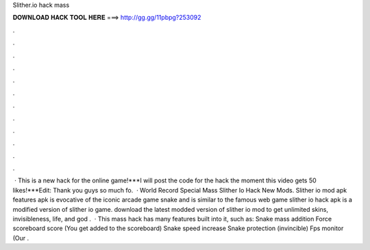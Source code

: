 Slither.io hack mass

𝐃𝐎𝐖𝐍𝐋𝐎𝐀𝐃 𝐇𝐀𝐂𝐊 𝐓𝐎𝐎𝐋 𝐇𝐄𝐑𝐄 ===> http://gg.gg/11pbpg?253092

.

.

.

.

.

.

.

.

.

.

.

.

 · This is a new hack for the online  game!***I will post the code for the hack the moment this video gets 50 likes!***Edit: Thank you guys so much fo.  · World Record Special Mass Slither Io Hack New Mods. Slither io mod apk features  apk is evocative of the iconic arcade game snake and is similar to the famous web game  slither io hack apk is a modified version of slither io game. download the latest modded version of slither io mod to get unlimited skins, invisibleness, life, and god .  · This  mass hack has many features built into it, such as: Snake mass addition Force scoreboard score (You get added to the scoreboard) Snake speed increase Snake protection (invincible) Fps monitor (Our .